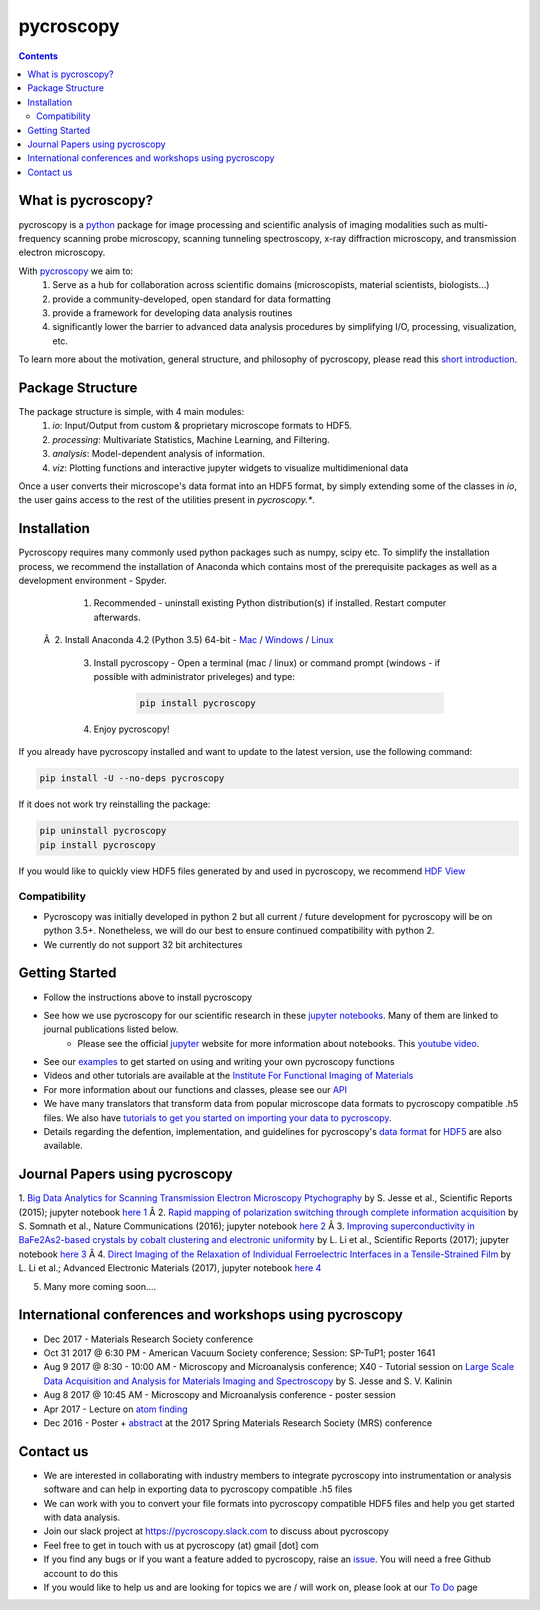 ==========
pycroscopy		|statusimage|
==========

.. |statusimage| image:: https://travis-ci.org/pycroscopy/pycroscopy.svg?branch=master

.. contents::

What is pycroscopy?
-------------------
pycroscopy is a `python <http://www.python.org/>`_ package for image processing and scientific analysis of imaging modalities such as multi-frequency scanning probe microscopy, scanning tunneling spectroscopy, x-ray diffraction microscopy, and transmission electron microscopy.

With  `pycroscopy <https://pycroscopy.github.io/pycroscopy/>`_ we aim to:
	1. Serve as a hub for collaboration across scientific domains (microscopists, material scientists, biologists...)
	2. provide a community-developed, open standard for data formatting 
	3. provide a framework for developing data analysis routines 
	4. significantly lower the barrier to advanced data analysis procedures by simplifying I/O, processing, visualization, etc.

To learn more about the motivation, general structure, and philosophy of pycroscopy, please read this `short introduction <https://github.com/pycroscopy/pycroscopy/blob/master/docs/pycroscopy_2017_07_11.pdf>`_.

Package Structure
-----------------
The package structure is simple, with 4 main modules:
   1. `io`: Input/Output from custom & proprietary microscope formats to HDF5.
   2. `processing`: Multivariate Statistics, Machine Learning, and Filtering.
   3. `analysis`: Model-dependent analysis of information.
   4. `viz`: Plotting functions and interactive jupyter widgets to visualize multidimenional data

Once a user converts their microscope's data format into an HDF5 format, by simply extending some of the classes in `io`, the user gains access to the rest of the utilities present in `pycroscopy.*`. 

Installation
------------

Pycroscopy requires many commonly used python packages such as numpy, scipy etc. To simplify the installation process, we recommend the installation of Anaconda which contains most of the prerequisite packages as well as a development environment - Spyder. 

   1. Recommended - uninstall existing Python distribution(s) if installed.  Restart computer afterwards.

 Â  2. Install Anaconda 4.2 (Python 3.5) 64-bit -  `Mac <https://repo.continuum.io/archive/Anaconda3-4.2.0-MacOSX-x86_64.pkg>`_ / `Windows <https://repo.continuum.io/archive/Anaconda3-4.2.0-Windows-x86_64.exe>`_ / `Linux <https://repo.continuum.io/archive/Anaconda3-4.2.0-Linux-x86_64.sh>`_

   3. Install pycroscopy - Open a terminal (mac / linux) or command prompt (windows - if possible with administrator priveleges) and type:

	.. code:: bash

	   pip install pycroscopy

   4. Enjoy pycroscopy!

If you already have pycroscopy installed and want to update to the latest version, use the following command:

.. code:: bash

  pip install -U --no-deps pycroscopy

If it does not work try reinstalling the package:

.. code:: bash

  pip uninstall pycroscopy
  pip install pycroscopy

If you would like to quickly view HDF5 files generated by and used in pycroscopy, we recommend `HDF View <https://support.hdfgroup.org/products/java/hdfview/>`_

Compatibility
~~~~~~~~~~~~~
* Pycroscopy was initially developed in python 2 but all current / future development for pycroscopy will be on python 3.5+. Nonetheless, we will do our best to ensure continued compatibility with python 2. 
* We currently do not support 32 bit architectures

Getting Started
---------------
* Follow the instructions above to install pycroscopy
* See how we use pycroscopy for our scientific research in these `jupyter notebooks <https://github.com/pycroscopy/pycroscopy/blob/master/jupyter_notebooks/>`_. Many of them are linked to journal publications listed below.
	* Please see the official `jupyter <http://jupyter.org>`_ website for more information about notebooks. This `youtube video <https://www.youtube.com/watch?v=HW29067qVWk>`_.
* See our `examples <https://pycroscopy.github.io/pycroscopy/auto_examples/index.html>`_ to get started on using and writing your own pycroscopy functions
* Videos and other tutorials are available at the `Institute For Functional Imaging of Materials <http://ifim.ornl.gov/resources.html>`_ 
* For more information about our functions and classes, please see our `API <https://pycroscopy.github.io/pycroscopy/pycroscopy.html>`_
* We have many translators that transform data from popular microscope data formats to pycroscopy compatible .h5 files. We also have `tutorials to get you started on importing your data to pycroscopy <https://pycroscopy.github.io/pycroscopy/auto_examples/plot_translator_tutorial.html#sphx-glr-auto-examples-plot-translator-tutorial-py>`_. 
* Details regarding the defention, implementation, and guidelines for pycroscopy's `data format <https://github.com/pycroscopy/pycroscopy/blob/master/docs/Data_Format.md>`_ for `HDF5 <https://github.com/pycroscopy/pycroscopy/blob/master/docs/Pycroscopy_Data_Formatting.pdf>`_ are also available. 

Journal Papers using pycroscopy
-------------------------------
1. `Big Data Analytics for Scanning Transmission Electron Microscopy Ptychography <https://www.nature.com/articles/srep26348>`_ by S. Jesse et al., Scientific Reports (2015); jupyter notebook `here 1 <http://nbviewer.jupyter.org/github/pycroscopy/pycroscopy/blob/master/jupyter_notebooks/Ptychography.ipynb>`_
Â 
2. `Rapid mapping of polarization switching through complete information acquisition <http://www.nature.com/articles/ncomms13290>`_ by S. Somnath et al., Nature Communications (2016); jupyter notebook `here 2 <http://nbviewer.jupyter.org/github/pycroscopy/pycroscopy/blob/master/jupyter_notebooks/G_mode_filtering.ipynb>`_
Â 
3. `Improving superconductivity in BaFe2As2-based crystals by cobalt clustering and electronic uniformity <http://www.nature.com/articles/s41598-017-00984-1>`_ by L. Li et al., Scientific Reports (2017); jupyter notebook `here 3 <http://nbviewer.jupyter.org/github/pycroscopy/pycroscopy/blob/master/jupyter_notebooks/STS_LDOS.ipynb>`_
Â 
4. `Direct Imaging of the Relaxation of Individual Ferroelectric Interfaces in a Tensile-Strained Film <http://onlinelibrary.wiley.com/doi/10.1002/aelm.201600508/full>`_ by L. Li et al.; Advanced Electronic Materials (2017), jupyter notebook `here 4 <http://nbviewer.jupyter.org/github/pycroscopy/pycroscopy/blob/master/jupyter_notebooks/BE_Processing.ipynb>`_

5. Many more coming soon....

International conferences and workshops using pycroscopy
--------------------------------------------------------
* Dec 2017 - Materials Research Society conference
* Oct 31 2017 @ 6:30 PM - American Vacuum Society conference;  Session: SP-TuP1; poster 1641
* Aug 9 2017 @ 8:30 - 10:00 AM - Microscopy and Microanalysis conference; X40 - Tutorial session on `Large Scale Data Acquisition and Analysis for Materials Imaging and Spectroscopy <http://microscopy.org/MandM/2017/program/tutorials.cfm>`_ by S. Jesse and S. V. Kalinin
* Aug 8 2017 @ 10:45 AM - Microscopy and Microanalysis conference - poster session
* Apr 2017 - Lecture on `atom finding <https://physics.appstate.edu/events/aberration-corrected-stem-teaching-machines-and-atomic-forge>`_
* Dec 2016 - Poster + `abstract <https://mrsspring.zerista.com/poster/member/85350>`_ at the 2017 Spring Materials Research Society (MRS) conference

Contact us
----------
* We are interested in collaborating with industry members to integrate pycroscopy into instrumentation or analysis software and can help in exporting data to pycroscopy compatible .h5 files 
* We can work with you to convert your file formats into pycroscopy compatible HDF5 files and help you get started with data analysis.
* Join our slack project at https://pycroscopy.slack.com to discuss about pycroscopy
* Feel free to get in touch with us at pycroscopy (at) gmail [dot] com
* If you find any bugs or if you want a feature added to pycroscopy, raise an `issue <https://github.com/pycroscopy/pycroscopy/issues>`_. You will need a free Github account to do this
* If you would like to help us and are looking for topics we are / will work on, please look at our `To Do <https://github.com/pycroscopy/pycroscopy/blob/master/ToDo.rst>`_ page



